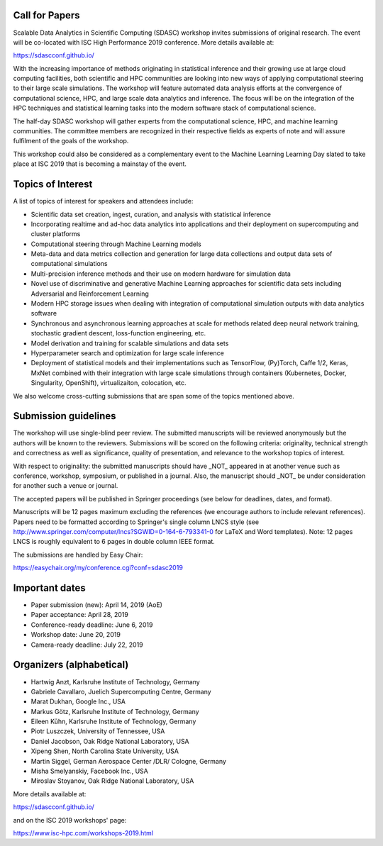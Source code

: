 

.. - - - - - - - - - - - - - - - - - - - - - - - - - - - - - - - - - ..
.. Apologies if you received multiple copies of this Call for Papers.
.. Please  feel free to distribute it to interested parties.
..
.. - - - - - - - - - - - - - - - - - - - - - - - - - - - - - - - - - ..

===============
Call for Papers
===============

Scalable Data Analytics in Scientific Computing (SDASC) workshop invites
submissions of original research. The event will be co-located with
ISC High Performance 2019 conference. More details available at:

https://sdascconf.github.io/

With the increasing importance of methods originating in statistical
inference and their growing use at large cloud computing facilities,
both scientific and HPC communities are looking into new ways of
applying computational steering to their large scale simulations. The
workshop will feature automated data analysis efforts at the convergence
of computational science, HPC, and large scale data analytics and
inference. The focus will be on the integration of the HPC techniques
and statistical learning tasks into the modern software stack of
computational science.

The half-day SDASC workshop will gather experts from the computational
science, HPC, and machine learning communities. The committee members
are recognized in their respective fields as experts of note and will
assure fulfilment of the goals of the workshop.

This workshop could also be considered as a complementary event to the
Machine Learning Learning Day slated to take place at ISC 2019 that is
becoming a mainstay of the event.


==================
Topics of Interest
==================

A list of topics of interest for speakers and attendees include:

-  Scientific data set creation, ingest, curation, and analysis with
   statistical inference
-  Incorporating realtime and ad-hoc data analytics into applications
   and their deployment on supercomputing and cluster platforms
-  Computational steering through Machine Learning models
-  Meta-data and data metrics collection and generation for large data
   collections and output data sets of computational simulations
-  Multi-precision inference methods and their use on modern hardware
   for simulation data
-  Novel use of discriminative and generative Machine Learning
   approaches for scientific data sets including Adversarial and
   Reinforcement Learning
-  Modern HPC storage issues when dealing with integration of
   computational simulation outputs with data analytics software
-  Synchronous and asynchronous learning approaches at scale  for
   methods related deep neural network training, stochastic gradient
   descent, loss-function engineering, etc.
-  Model derivation and training for scalable simulations and data sets
-  Hyperparameter search and optimization for large scale inference
-  Deployment of statistical models and their implementations such as
   TensorFlow, (Py)Torch, Caffe 1/2, Keras, MxNet combined with their
   integration with large scale simulations through containers
   (Kubernetes, Docker, Singularity, OpenShift), virtualizaiton,
   colocation, etc.

We also welcome cross-cutting submissions that are span some of the
topics mentioned above.

=====================
Submission guidelines
=====================

The workshop will use single-blind peer review.  The submitted
manuscripts will be reviewed anonymously but the authors will be known
to the reviewers. Submissions will be scored on the following criteria:
originality, technical strength and correctness as well as significance,
quality of presentation, and relevance to the workshop topics of
interest.

With respect to originality: the submitted manuscripts should have _NOT_
appeared in at another venue such as conference, workshop, symposium, or
published in a journal.  Also, the manuscript should _NOT_ be under
consideration for another such a venue or journal.

The accepted papers will be published in Springer proceedings (see
below for deadlines, dates, and format).

Manuscripts will be 12 pages maximum excluding the references (we
encourage authors to include relevant references).
Papers need to be formatted according to Springer's single column LNCS
style (see http://www.springer.com/computer/lncs?SGWID=0-164-6-793341-0
for LaTeX and Word templates).  Note: 12 pages LNCS is roughly
equivalent to 6 pages in double column IEEE format.

The submissions are handled by Easy Chair:

https://easychair.org/my/conference.cgi?conf=sdasc2019

===============
Important dates
===============

- Paper submission (new): April 14, 2019 (AoE)

- Paper acceptance: April 28, 2019

- Conference-ready deadline: June 6, 2019

- Workshop date: June 20, 2019

- Camera-ready deadline: July 22, 2019

=========================
Organizers (alphabetical)
=========================

* Hartwig Anzt, Karlsruhe Institute of Technology, Germany
* Gabriele Cavallaro, Juelich Supercomputing Centre, Germany
* Marat Dukhan, Google Inc., USA
* Markus Götz, Karlsruhe Institute of Technology, Germany
* Eileen Kūhn, Karlsruhe Institute of Technology, Germany
* Piotr Luszczek, University of Tennessee, USA
* Daniel Jacobson, Oak Ridge National Laboratory, USA
* Xipeng Shen, North Carolina State University, USA
* Martin Siggel, German Aerospace Center /DLR/ Cologne, Germany
* Misha Smelyanskiy, Facebook Inc., USA
* Miroslav Stoyanov, Oak Ridge National Laboratory, USA

More details available at:

https://sdascconf.github.io/

and on the ISC 2019 workshops' page:

https://www.isc-hpc.com/workshops-2019.html

